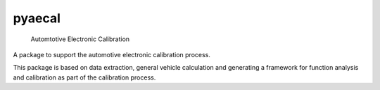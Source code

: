 
=======
pyaecal
=======


    Automtotive Electronic Calibration


A package to support the automotive electronic calibration process. 

This package is based on data extraction, general vehicle calculation and generating a framework for function analysis and calibration as part of the calibration process.

